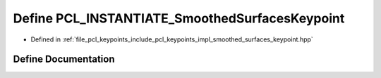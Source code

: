.. _exhale_define_smoothed__surfaces__keypoint_8hpp_1a2eea9e5b398b83e6d14306f2dd31b249:

Define PCL_INSTANTIATE_SmoothedSurfacesKeypoint
===============================================

- Defined in :ref:`file_pcl_keypoints_include_pcl_keypoints_impl_smoothed_surfaces_keypoint.hpp`


Define Documentation
--------------------


.. doxygendefine:: PCL_INSTANTIATE_SmoothedSurfacesKeypoint
